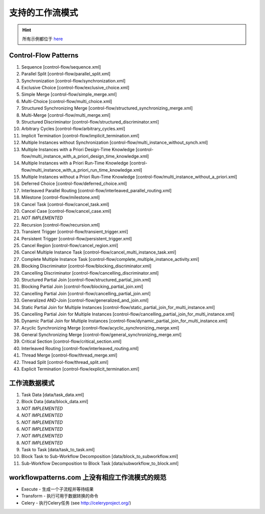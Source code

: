 .. _patterns:

支持的工作流模式
===========================

.. HINT::
   所有示例都位于
   `here <https://github.com/sartography/SpiffWorkflow/tree/main/tests/SpiffWorkflow/core/data>`_

Control-Flow Patterns
---------------------

1. Sequence [control-flow/sequence.xml]
2. Parallel Split [control-flow/parallel_split.xml]
3. Synchronization [control-flow/synchronization.xml]
4. Exclusive Choice [control-flow/exclusive_choice.xml]
5. Simple Merge [control-flow/simple_merge.xml]
6. Multi-Choice [control-flow/multi_choice.xml]
7. Structured Synchronizing Merge [control-flow/structured_synchronizing_merge.xml]
8. Multi-Merge [control-flow/multi_merge.xml]
9. Structured Discriminator [control-flow/structured_discriminator.xml]
10. Arbitrary Cycles [control-flow/arbitrary_cycles.xml]
11. Implicit Termination [control-flow/implicit_termination.xml]
12. Multiple Instances without Synchronization [control-flow/multi_instance_without_synch.xml]
13. Multiple Instances with a Priori Design-Time Knowledge [control-flow/multi_instance_with_a_priori_design_time_knowledge.xml]
14. Multiple Instances with a Priori Run-Time Knowledge [control-flow/multi_instance_with_a_priori_run_time_knowledge.xml]
15. Multiple Instances without a Priori Run-Time Knowledge [control-flow/multi_instance_without_a_priori.xml]
16. Deferred Choice [control-flow/deferred_choice.xml]
17. Interleaved Parallel Routing [control-flow/interleaved_parallel_routing.xml]
18. Milestone [control-flow/milestone.xml]
19. Cancel Task [control-flow/cancel_task.xml]
20. Cancel Case [control-flow/cancel_case.xml]
21. *NOT IMPLEMENTED*
22. Recursion [control-flow/recursion.xml]
23. Transient Trigger [control-flow/transient_trigger.xml]
24. Persistent Trigger [control-flow/persistent_trigger.xml]
25. Cancel Region [control-flow/cancel_region.xml]
26. Cancel Multiple Instance Task [control-flow/cancel_multi_instance_task.xml]
27. Complete Multiple Instance Task [control-flow/complete_multiple_instance_activity.xml]
28. Blocking Discriminator [control-flow/blocking_discriminator.xml]
29. Cancelling Discriminator [control-flow/cancelling_discriminator.xml]
30. Structured Partial Join [control-flow/structured_partial_join.xml]
31. Blocking Partial Join [control-flow/blocking_partial_join.xml]
32. Cancelling Partial Join [control-flow/cancelling_partial_join.xml]
33. Generalized AND-Join [control-flow/generalized_and_join.xml]
34. Static Partial Join for Multiple Instances [control-flow/static_partial_join_for_multi_instance.xml]
35. Cancelling Partial Join for Multiple Instances [control-flow/cancelling_partial_join_for_multi_instance.xml]
36. Dynamic Partial Join for Multiple Instances [control-flow/dynamic_partial_join_for_multi_instance.xml]
37. Acyclic Synchronizing Merge [control-flow/acyclic_synchronizing_merge.xml]
38. General Synchronizing Merge [control-flow/general_synchronizing_merge.xml]
39. Critical Section [control-flow/critical_section.xml]
40. Interleaved Routing [control-flow/interleaved_routing.xml]
41. Thread Merge [control-flow/thread_merge.xml]
42. Thread Split [control-flow/thread_split.xml]
43. Explicit Termination [control-flow/explicit_termination.xml]

工作流数据模式
----------------------

1. Task Data [data/task_data.xml]
2. Block Data [data/block_data.xml]
3. *NOT IMPLEMENTED*
4. *NOT IMPLEMENTED*
5. *NOT IMPLEMENTED*
6. *NOT IMPLEMENTED*
7. *NOT IMPLEMENTED*
8. *NOT IMPLEMENTED*
9. Task to Task [data/task_to_task.xml]
10. Block Task to Sub-Workflow Decomposition [data/block_to_subworkflow.xml]
11. Sub-Workflow Decomposition to Block Task [data/subworkflow_to_block.xml]

workflowpatterns.com 上没有相应工作流模式的规范
-------------------------------------------------------------------------

- Execute - 生成一个子流程并等待结果
- Transform - 执行可用于数据转换的命令
- Celery - 执行Celery任务 (see http://celeryproject.org/)
